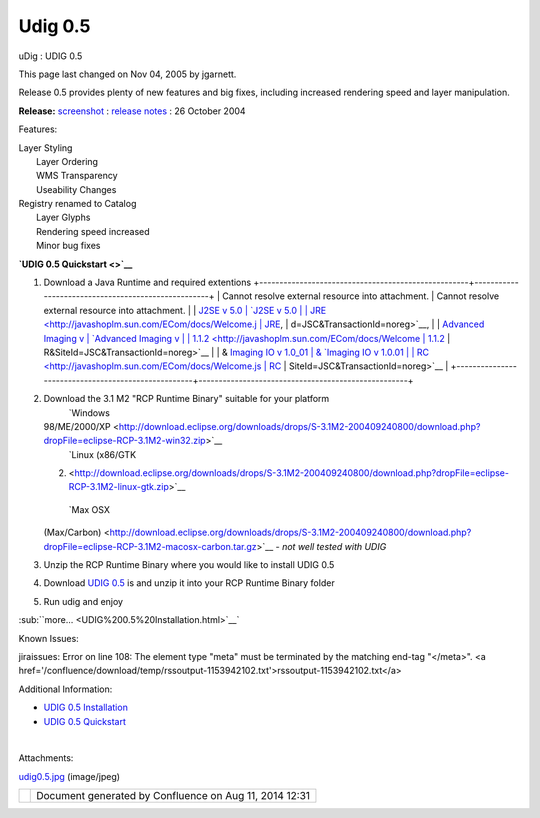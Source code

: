 Udig 0.5
########

uDig : UDIG 0.5

This page last changed on Nov 04, 2005 by jgarnett.

Release 0.5 provides plenty of new features and big fixes, including increased rendering speed and
layer manipulation.

**Release:** `screenshot <download/attachments/190/udig0.5.jpg>`__ : `release
notes <http://jira.codehaus.org/secure/ReleaseNote.jspa?version=11258&styleName=Html&projectId=10600&Create=Create>`__
: 26 October 2004

Features:

 

 

 

 

 

 

| Layer Styling
|  Layer Ordering
|  WMS Transparency
|  Useability Changes

 

| Registry renamed to Catalog
|  Layer Glyphs
|  Rendering speed increased
|  Minor bug fixes

 

 

 

 

 

 

**`UDIG 0.5 Quickstart <>`__**

#. Download a Java Runtime and required extentions
   +----------------------------------------------------+----------------------------------------------------+
   | Cannot resolve external resource into attachment.  | Cannot resolve external resource into attachment.  |
   | `J2SE v 5.0                                        | `J2SE v 5.0                                        |
   | JRE <http://javashoplm.sun.com/ECom/docs/Welcome.j | JRE <http://javashoplm.sun.com/ECom/docs/Welcome.j |
   | sp?StoreId=22&PartDetailId=jre-1.5.0-oth-JPR&SiteI | sp?StoreId=22&PartDetailId=jre-1.5.0-oth-JPR&SiteI |
   | d=JSC&TransactionId=noreg>`__,                     | d=JSC&TransactionId=noreg>`__,                     |
   | `Advanced Imaging v                                | `Advanced Imaging v                                |
   | 1.1.2 <http://javashoplm.sun.com/ECom/docs/Welcome | 1.1.2 <http://javashoplm.sun.com/ECom/docs/Welcome |
   | .jsp?StoreId=22&PartDetailId=7341-JAI-1.1.2-oth-JP | .jsp?StoreId=22&PartDetailId=7341-JAI-1.1.2-oth-JP |
   | R&SiteId=JSC&TransactionId=noreg>`__               | R&SiteId=JSC&TransactionId=noreg>`__               |
   | & `Imaging IO v 1.0\_01                            | & `Imaging IO v 1.0.01                             |
   | RC <http://javashoplm.sun.com/ECom/docs/Welcome.js | RC <http://javashoplm.sun.com/ECom/docs/Welcome.js |
   | p?StoreId=22&PartDetailId=JAIIO-1.0_01-rc-oth-JPR& | p?StoreId=22&PartDetailId=JAIIO-1.0_01-rc-oth-JPR& |
   | SiteId=JSC&TransactionId=noreg>`__                 | SiteId=JSC&TransactionId=noreg>`__                 |
   +----------------------------------------------------+----------------------------------------------------+

#. Download the 3.1 M2 "RCP Runtime Binary" suitable for your platform
    |image0| `Windows
   98/ME/2000/XP <http://download.eclipse.org/downloads/drops/S-3.1M2-200409240800/download.php?dropFile=eclipse-RCP-3.1M2-win32.zip>`__
    |image1| `Linux (x86/GTK
   2) <http://download.eclipse.org/downloads/drops/S-3.1M2-200409240800/download.php?dropFile=eclipse-RCP-3.1M2-linux-gtk.zip>`__
    |image2| `Max OSX
   (Max/Carbon) <http://download.eclipse.org/downloads/drops/S-3.1M2-200409240800/download.php?dropFile=eclipse-RCP-3.1M2-macosx-carbon.tar.gz>`__
   - *not well tested with UDIG*
#. Unzip the RCP Runtime Binary where you would like to install UDIG 0.5
#. Download `UDIG 0.5 <http://udig.refractions.net/downloads/udig0.5.zip>`__ is and unzip it into
   your RCP Runtime Binary folder
#. Run udig and enjoy

:sub:``more... <UDIG%200.5%20Installation.html>`__`

Known Issues:

jiraissues: Error on line 108: The element type "meta" must be terminated by the matching end-tag
"</meta>". <a href='/confluence/download/temp/rssoutput-1153942102.txt'>rssoutput-1153942102.txt</a>

Additional Information:

-  `UDIG 0.5 Installation <UDIG%200.5%20Installation.html>`__
-  `UDIG 0.5 Quickstart <UDIG%200.5%20Quickstart.html>`__

| 

Attachments:

| |image3| `udig0.5.jpg <download/attachments/190/udig0.5.jpg>`__ (image/jpeg)

+------------+----------------------------------------------------------+
| |image5|   | Document generated by Confluence on Aug 11, 2014 12:31   |
+------------+----------------------------------------------------------+

.. |image0| image:: images/icons/emoticons/check.gif
.. |image1| image:: images/icons/emoticons/check.gif
.. |image2| image:: images/icons/emoticons/warning.gif
.. |image3| image:: images/icons/bullet_blue.gif
.. |image4| image:: images/border/spacer.gif
.. |image5| image:: images/border/spacer.gif
